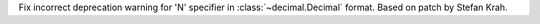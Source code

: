 Fix incorrect deprecation warning for 'N' specifier in
:class:`~decimal.Decimal` format. Based on patch by Stefan Krah.
